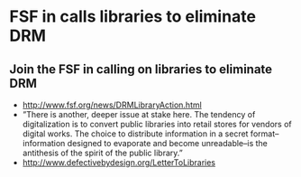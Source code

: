 * FSF in calls libraries to eliminate DRM

** Join the FSF in calling on libraries to eliminate DRM

-  [[http://www.fsf.org/news/DRMLibraryAction.html]]
-  ”There is another, deeper issue at stake here. The tendency of
   digitalization is to convert public libraries into retail stores for
   vendors of digital works. The choice to distribute information in a
   secret format--information designed to evaporate and become
   unreadable--is the antithesis of the spirit of the public library.”
-  [[http://www.defectivebydesign.org/LetterToLibraries]]
